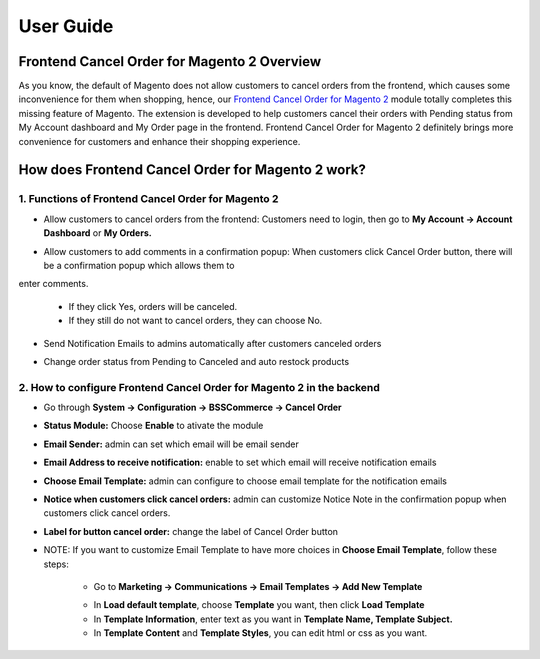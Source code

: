 User Guide
=============

Frontend Cancel Order for Magento 2 Overview
--------------------------------------------

As you know, the default of Magento does not allow customers to cancel orders from the frontend, which causes some inconvenience for them when 
shopping, hence, our `Frontend Cancel Order for Magento 2 <http://bsscommerce.com/magento-2-frontend-cancel-order.html>`_ module totally completes this missing 
feature of Magento. The extension is developed to help customers cancel their orders with Pending status from My Account dashboard and My Order page in the 
frontend. Frontend Cancel Order for Magento 2 definitely brings more convenience for customers and enhance their shopping experience.

How does Frontend Cancel Order for Magento 2 work?
---------------------------------------------------

1. Functions of Frontend Cancel Order for Magento 2
^^^^^^^^^^^^^^^^^^^^^^^^^^^^^^^^^^^^^^^^^^^^^^^^^^^

* Allow customers to cancel orders from the frontend: Customers need to login, then go to **My Account -> Account Dashboard** or **My Orders.**

.. image:: images/frontend_cancel_orders_m2_1.jpg

* Allow customers to add comments in a confirmation popup: When customers click Cancel Order button, there will be a confirmation popup which allows them to 
enter comments.
	
	* If they click Yes, orders will be canceled.

	* If they still do not want to cancel orders, they can choose No.

.. image:: images/frontend_cancel_orders_m2_2.jpg

* Send Notification Emails to admins automatically after customers canceled orders

.. image:: images/frontend_cancel_orders_m2_3.jpg

* Change order status from Pending to Canceled and auto restock products

.. image:: images/frontend_cancel_orders_m2_4.jpg

2. How to configure Frontend Cancel Order for Magento 2 in the backend
^^^^^^^^^^^^^^^^^^^^^^^^^^^^^^^^^^^^^^^^^^^^^^^^^^^^^^^^^^^^^^^^^^^^^^

* Go through **System -> Configuration -> BSSCommerce -> Cancel Order**

.. image:: images/frontend_cancel_orders_m2_5.jpg

* **Status Module:** Choose **Enable** to ativate the module

* **Email Sender:** admin can set which email will be email sender

* **Email Address to receive notification:** enable to set which email will receive notification emails

* **Choose Email Template:** admin can configure to choose email template for the notification emails

* **Notice when customers click cancel orders:** admin can customize Notice Note in the confirmation popup when customers click cancel orders.

* **Label for button cancel order:** change the label of Cancel Order button

* NOTE: If you want to customize Email Template to have more choices in **Choose Email Template**, follow these steps:
	
	* Go to **Marketing -> Communications -> Email Templates -> Add New Template**
	
	.. image:: images/frontend_cancel_orders_m2_6.jpg
	
	* In **Load default template**, choose **Template** you want, then click **Load Template**
	
	* In **Template Information**, enter text as you want in **Template Name, Template Subject.**

	* In **Template Content** and **Template Styles**, you can edit html or css as you want.

	.. image:: images/frontend_cancel_orders_m2_7.jpg

.. raw:: html

   <style>
		p {text-align: justify;}
   </style>

